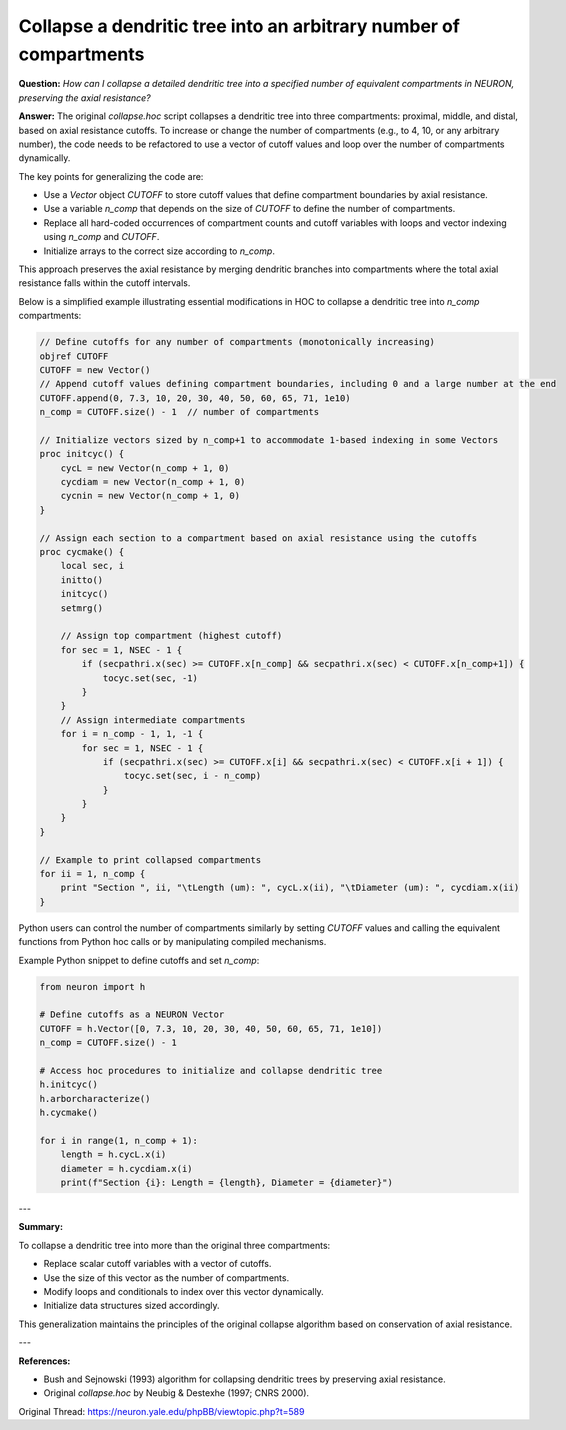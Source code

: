 Collapse a dendritic tree into an arbitrary number of compartments
==================================================================

**Question:**  
*How can I collapse a detailed dendritic tree into a specified number of equivalent compartments in NEURON, preserving the axial resistance?*

**Answer:**  
The original `collapse.hoc` script collapses a dendritic tree into three compartments: proximal, middle, and distal, based on axial resistance cutoffs. To increase or change the number of compartments (e.g., to 4, 10, or any arbitrary number), the code needs to be refactored to use a vector of cutoff values and loop over the number of compartments dynamically.

The key points for generalizing the code are: 
 
- Use a `Vector` object `CUTOFF` to store cutoff values that define compartment boundaries by axial resistance.  
- Use a variable `n_comp` that depends on the size of `CUTOFF` to define the number of compartments.  
- Replace all hard-coded occurrences of compartment counts and cutoff variables with loops and vector indexing using `n_comp` and `CUTOFF`.  
- Initialize arrays to the correct size according to `n_comp`.  

This approach preserves the axial resistance by merging dendritic branches into compartments where the total axial resistance falls within the cutoff intervals.

Below is a simplified example illustrating essential modifications in HOC to collapse a dendritic tree into `n_comp` compartments:

.. code-block:: hoc

   // Define cutoffs for any number of compartments (monotonically increasing)
   objref CUTOFF
   CUTOFF = new Vector()
   // Append cutoff values defining compartment boundaries, including 0 and a large number at the end
   CUTOFF.append(0, 7.3, 10, 20, 30, 40, 50, 60, 65, 71, 1e10)
   n_comp = CUTOFF.size() - 1  // number of compartments

   // Initialize vectors sized by n_comp+1 to accommodate 1-based indexing in some Vectors
   proc initcyc() {
       cycL = new Vector(n_comp + 1, 0)
       cycdiam = new Vector(n_comp + 1, 0)
       cycnin = new Vector(n_comp + 1, 0)
   }

   // Assign each section to a compartment based on axial resistance using the cutoffs
   proc cycmake() {
       local sec, i
       initto()
       initcyc()
       setmrg()

       // Assign top compartment (highest cutoff)
       for sec = 1, NSEC - 1 {
           if (secpathri.x(sec) >= CUTOFF.x[n_comp] && secpathri.x(sec) < CUTOFF.x[n_comp+1]) {
               tocyc.set(sec, -1)
           }
       }
       // Assign intermediate compartments
       for i = n_comp - 1, 1, -1 {
           for sec = 1, NSEC - 1 {
               if (secpathri.x(sec) >= CUTOFF.x[i] && secpathri.x(sec) < CUTOFF.x[i + 1]) {
                   tocyc.set(sec, i - n_comp)
               }
           }
       }
   }
   
   // Example to print collapsed compartments
   for ii = 1, n_comp {
       print "Section ", ii, "\tLength (um): ", cycL.x(ii), "\tDiameter (um): ", cycdiam.x(ii)
   }

Python users can control the number of compartments similarly by setting `CUTOFF` values and calling the equivalent functions from Python hoc calls or by manipulating compiled mechanisms.

Example Python snippet to define cutoffs and set `n_comp`:

.. code-block:: python

   from neuron import h

   # Define cutoffs as a NEURON Vector
   CUTOFF = h.Vector([0, 7.3, 10, 20, 30, 40, 50, 60, 65, 71, 1e10])
   n_comp = CUTOFF.size() - 1

   # Access hoc procedures to initialize and collapse dendritic tree
   h.initcyc()
   h.arborcharacterize()
   h.cycmake()

   for i in range(1, n_comp + 1):
       length = h.cycL.x(i)
       diameter = h.cycdiam.x(i)
       print(f"Section {i}: Length = {length}, Diameter = {diameter}")

---

**Summary:**  

To collapse a dendritic tree into more than the original three compartments:  

- Replace scalar cutoff variables with a vector of cutoffs.  
- Use the size of this vector as the number of compartments.  
- Modify loops and conditionals to index over this vector dynamically.  
- Initialize data structures sized accordingly.  

This generalization maintains the principles of the original collapse algorithm based on conservation of axial resistance.

---

**References:**  

- Bush and Sejnowski (1993) algorithm for collapsing dendritic trees by preserving axial resistance.  
- Original `collapse.hoc` by Neubig & Destexhe (1997; CNRS 2000).

Original Thread: https://neuron.yale.edu/phpBB/viewtopic.php?t=589
